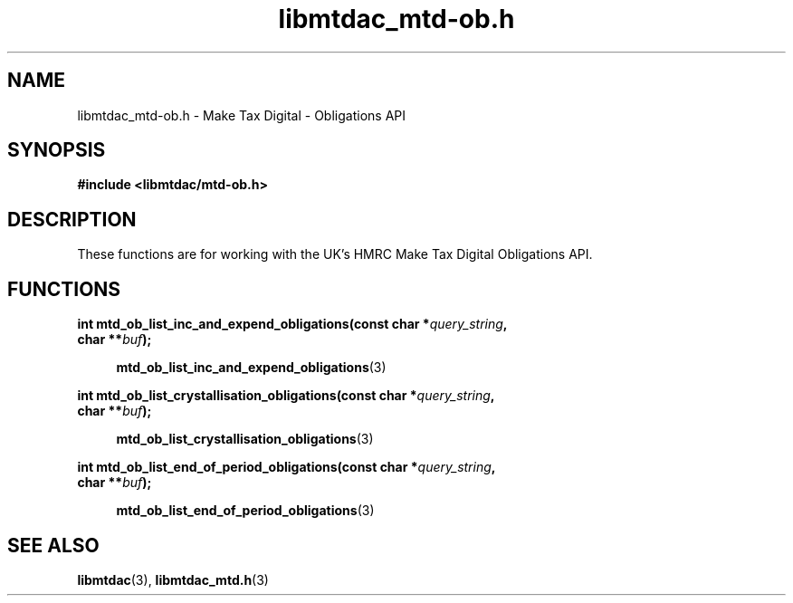 .TH libmtdac_mtd-ob.h 3 "July 8, 2021" "libmtdac 0.50.0" "libmtdac_mtd-ob.h"

.SH NAME
libmtdac_mtd-ob.h \- Make Tax Digital \- Obligations API

.SH SYNOPSIS
.B #include <libmtdac/mtd-ob.h>

.SH DESCRIPTION
These functions are for working with the UK's HMRC Make Tax Digital
Obligations API.

.SH FUNCTIONS

.nf
.BI "int mtd_ob_list_inc_and_expend_obligations(const char *" query_string ",
.BI "                                           char **" buf );

.RS +4
.BR mtd_ob_list_inc_and_expend_obligations (3)
.RE

.BI "int mtd_ob_list_crystallisation_obligations(const char *" query_string ",
.BI "                                            char **" buf );

.RS +4
.BR mtd_ob_list_crystallisation_obligations (3)
.RE

.BI "int mtd_ob_list_end_of_period_obligations(const char *" query_string ",
.BI "                                          char **" buf );

.RS +4
.BR mtd_ob_list_end_of_period_obligations (3)
.RE
.fi

.SH SEE ALSO

.BR libmtdac (3),
.BR libmtdac_mtd.h (3)
